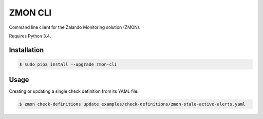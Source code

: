 ========
ZMON CLI
========

.. image:: https://travis-ci.org/zalando/zmon-cli.svg?branch=master
   :target: https://travis-ci.org/zalando/zmon-cli
   :alt: Build Status

.. image:: https://coveralls.io/repos/zalando/zmon-cli/badge.svg
   :target: https://coveralls.io/r/zalando/zmon-cli
   :alt: Code Coverage

.. image:: https://img.shields.io/pypi/dw/zmon-cli.svg
   :target: https://pypi.python.org/pypi/zmon-cli/
   :alt: PyPI Downloads

.. image:: https://img.shields.io/pypi/v/zmon-cli.svg
   :target: https://pypi.python.org/pypi/zmon-cli/
   :alt: Latest PyPI version

.. image:: https://img.shields.io/pypi/l/zmon-cli.svg
   :target: https://pypi.python.org/pypi/zmon-cli/
   :alt: License

Command line client for the Zalando Monitoring solution (ZMON).

Requires Python 3.4.

Installation
============

.. code-block:: bash

    $ sudo pip3 install --upgrade zmon-cli

Usage
=====

Creating or updating a single check definition from its YAML file:

.. code-block:: bash

    $ zmon check-definitions update examples/check-definitions/zmon-stale-active-alerts.yaml


